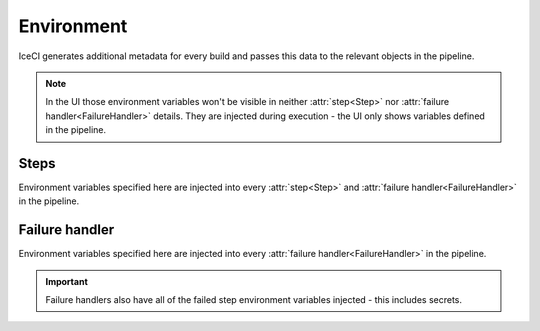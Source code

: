 Environment
###########

IceCI generates additional metadata for every build and passes this data to the relevant objects in the pipeline.

.. note::
  In the UI those environment variables won't be visible in neither :attr:`step<Step>` nor :attr:`failure handler<FailureHandler>` details. They are injected during execution - the UI only shows variables defined in the pipeline.



Steps
-----

Environment variables specified here are injected into every :attr:`step<Step>` and :attr:`failure handler<FailureHandler>` in the pipeline.


.. envvar:: ICE_BUILD_NUMBER

  Subsequent number of a build in a repository. This value is unique only in the context of a given repository.

  Example value: ``12``


.. envvar:: ICE_STEP_NAME

  Name of the step that's currently executing

  Example value: ``run-tests``


.. envvar:: ICE_SERVICE_XXX

  IP address of the **XXX** service. This variable is created for every service defined in the pipeline spec.

  Example value: ``10.0.0.1``


.. envvar:: ICE_GIT_EVENT_TYPE

  Git event type. Currently only ``commit`` is supported.

  Example value: ``commit``


.. envvar:: ICE_GIT_COMMIT_SHA

  SHA of Git commit.

  Example value: ``93126518fa6eec3447d1d57c503aeebfd84f23ec``


.. envvar:: ICE_GIT_BRANCH_NAME

  Name of the branch on which the event happened.

  Example value: ``master``


.. envvar:: ICE_GIT_TAG

  *Not supported in current version*. Git tag name. This environment value is set only if ``ICE_GIT_EVENT_TYPE`` is set to ``tag``.

  Example value: ``0.1.0``


.. envvar:: ICE_GIT_LOG_HEADER

  Git log header encoded in *base64*.

  Example value: ``VXBkYXRlICdSRUFETUUubWQnCg==``


.. envvar:: ICE_GIT_LOG_MESSAGE

  Git log body (without the header) encoded in *base64*.

  Example value: ``VXBkYXRlICdSRUFETUUubWQnCg==``


.. envvar:: ICE_GIT_AUTHOR_NAME

  Name of the event author.

  Example value: ``iceci``


.. envvar:: ICE_GIT_AUTHOR_EMAIL

  Email of the event author.

  Example value: ``iceci@iceci.io``


.. envvar:: ICE_GIT_AUTHOR_DATE

  Date of the event.

  Example value: ``Wed, 5 Feb 2020 01:24:15 +0100``



Failure handler
---------------

Environment variables specified here are injected into every :attr:`failure handler<FailureHandler>` in the pipeline.

.. envvar:: ICE_FAILED_STEP_NAME

  Name of the failed step.

  Example Value: ``run-tests``

.. important::
  Failure handlers also have all of the failed step environment variables injected - this includes secrets.

